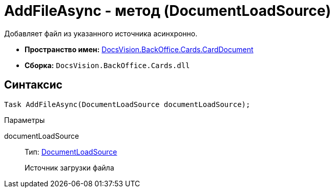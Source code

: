 = AddFileAsync - метод (DocumentLoadSource)

Добавляет файл из указанного источника асинхронно.

* *Пространство имен:* xref:api/DocsVision/BackOffice/Cards/CardDocument/CardDocument_NS.adoc[DocsVision.BackOffice.Cards.CardDocument]
* *Сборка:* `DocsVision.BackOffice.Cards.dll`

[[AddFileAsync_MT__section_jct_3ds_mpb]]
== Синтаксис

[source,csharp]
----
Task AddFileAsync(DocumentLoadSource documentLoadSource);
----

[[AddFileAsync_MT__section_l55_mm4_3qb]]
Параметры

documentLoadSource::
Тип: xref:api/DocsVision/BackOffice/ObjectModel/Services/Entities/KindSetting/DocumentLoadSource_EN.adoc[DocumentLoadSource]
+
Источник загрузки файла
